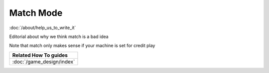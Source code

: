 Match Mode
==========

:doc:`/about/help_us_to_write_it`

Editorial about why we think match is a bad idea

Note that match only makes sense if your machine is set for credit play


+------------------------------------------------------------------------------+
| Related How To guides                                                        |
+==============================================================================+
| :doc:`/game_design/index`                                                    |
+------------------------------------------------------------------------------+
